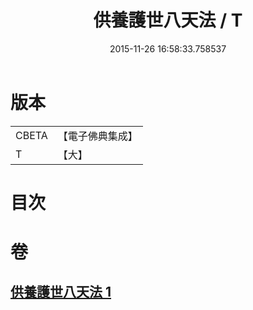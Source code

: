 #+TITLE: 供養護世八天法 / T
#+DATE: 2015-11-26 16:58:33.758537
* 版本
 |     CBETA|【電子佛典集成】|
 |         T|【大】     |

* 目次
* 卷
** [[file:KR6j0526_001.txt][供養護世八天法 1]]
